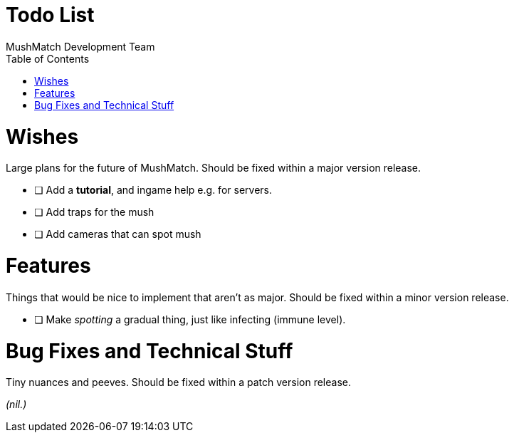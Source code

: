 Todo List
=========
MushMatch Development Team
:toc:
:numbered:

= Wishes

Large plans for the future of MushMatch. Should be fixed within a major version release.

* [ ] Add a **tutorial**, and ingame help e.g. for servers.
* [ ] Add traps for the mush
* [ ] Add cameras that can spot mush


= Features

Things that would be nice to implement that aren't as major. Should be fixed within a minor version release.

* [ ] Make 'spotting' a gradual thing, just like infecting (immune level).

= Bug Fixes and Technical Stuff

Tiny nuances and peeves. Should be fixed within a patch version release.

_(nil.)_
